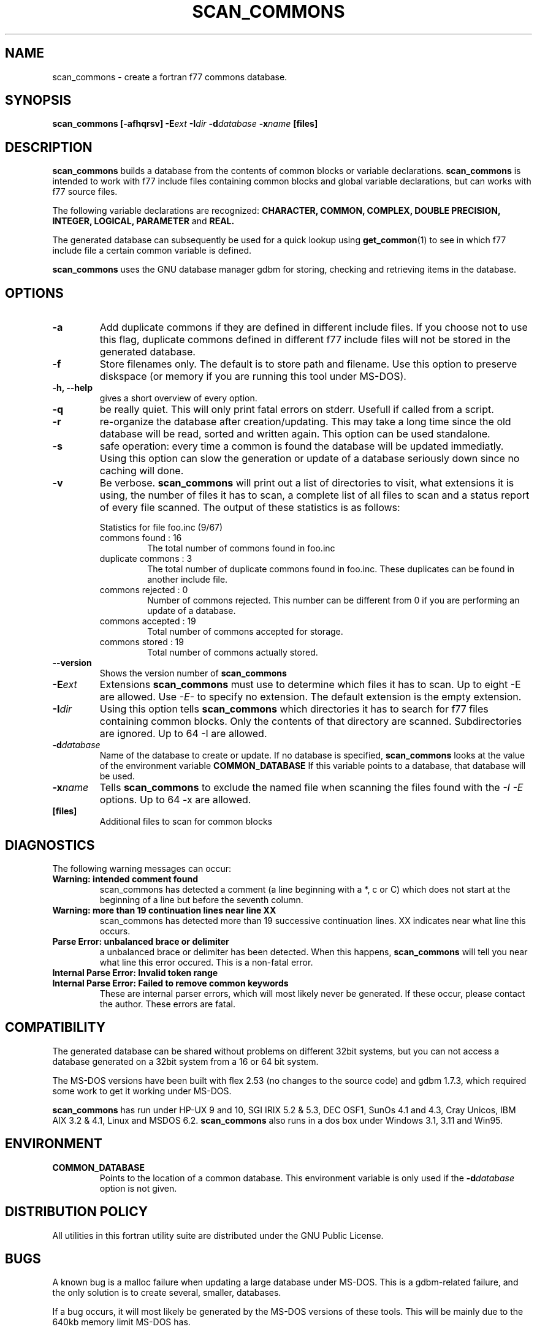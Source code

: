 .\" Process this file with
.\" groff -man -Tascii foo.1
.\"
.TH SCAN_COMMONS 1 "August 1996" Linux "ForUtil Fortran Tools"
.SH NAME 
scan_commons \- create a fortran f77 commons database.

.SH SYNOPSIS
.B scan_commons [-afhqrsv] 
.BI \-E ext
.BI \-I dir
.BI \-d database
.BI \-x name
.B [files]

.SH DESCRIPTION
.B scan_commons 
builds a database from the contents of common blocks or variable 
declarations. 
.B scan_commons
is intended to work with f77 include files containing common blocks
and global variable declarations, but can works with f77 source files. 

The following variable declarations are recognized:
.B CHARACTER, COMMON, COMPLEX, DOUBLE PRECISION, INTEGER, LOGICAL, PARAMETER
and 
.B REAL.

The generated database can subsequently be used
for a quick lookup using
.BR get_common (1)
to see in which f77 include file a certain common variable is defined. 

.B scan_commons
uses the GNU database manager gdbm for 
storing, checking and retrieving items in the database. 

.SH OPTIONS
.TP
.B "\-a"
Add duplicate commons if they are defined in different 
include files. If you choose not to use this flag, duplicate 
commons defined in different f77 include files will not be 
stored in the generated database.

.TP
.B "\-f"
Store filenames only. The default is to store path and 
filename.  Use this option to preserve diskspace (or memory 
if you are running this tool under MS-DOS).

.TP
.B "\-h, \-\-help"
gives a short overview of every option.

.TP
.B "\-q"
be really quiet. This will only print fatal errors on stderr.
Usefull if called from a script.

.TP
.B "\-r"
re-organize the database after creation/updating. 
This may take a long time since the old database will be read, 
sorted and written again. This option can be used standalone.

.TP
.B "\-s"
safe operation: every time a common is found the database 
will be updated immediatly. Using this option can slow the 
generation or update of a database seriously down since no 
caching will done. 

.TP
.B "\-v"
Be verbose. 
.B scan_commons
will print out a list of directories 
to visit, what extensions it is using, the number of files 
it has to scan, a complete list of all files to scan and a 
status report of every file scanned.
The output of these statistics is as follows:

.RS
Statistics for file foo.inc (9/67)
.RS
.RE
commons found      : 16
.RS
The total number of commons found in foo.inc
.RE
duplicate commons  : 3
.RS
The total number of duplicate commons found 
in foo.inc. These duplicates can be found in 
another include file.
.RE
commons rejected   : 0
.RS
Number of commons rejected. This number can 
be different from 0 if you are performing 
an update of a database.
.RE
commons accepted   : 19
.RS
Total number of commons accepted for storage.
.RE
commons stored     : 19
.RS
Total number of commons actually stored.
.RE
.RE

.TP
.B "\-\-version"
Shows the version number of 
.B scan_commons
.

.TP
.BI \-E ext
Extensions 
.B scan_commons 
must use to determine which files it 
has to scan. Up to eight -E are allowed. 
Use 
.I \-E\- 
to specify no extension.
The default extension is the empty extension.

.TP
.BI \-I dir
Using this option tells 
.B scan_commons 
which directories it has
to search for f77 files containing common blocks. Only the 
contents of that directory are scanned. Subdirectories are 
ignored. 
Up to 64 -I are allowed.

.TP
.BI \-d database
Name of the database to create or update. If no database is 
specified, 
.B scan_commons 
looks at the value of the environment
variable 
.B "COMMON_DATABASE"
If this variable points to a 
database, that database will be used.

.TP
.BI \-x name
Tells 
.B scan_commons 
to exclude the named file when scanning 
the files found with the 
.I "\-I \-E" 
options. Up to 64 -x are allowed.

.TP
.B "[files]"
Additional files to scan for common blocks

.SH DIAGNOSTICS
The following warning messages can occur:
.TP
.B Warning: intended comment found
scan_commons has detected a comment (a line beginning with a *, c or C)
which does not start at the beginning of a line but before the seventh column. 
.TP
.B Warning: more than 19 continuation lines near line XX
scan_commons has detected more than 19 successive continuation lines. XX 
indicates near what line this occurs.
.TP
.B Parse Error: unbalanced brace or delimiter
a unbalanced brace or delimiter has been detected. When this happens,
.B scan_commons
will tell you near what line this error occured. This is a non-fatal error.
.TP
.B Internal Parse Error: Invalid token range
.TP
.B Internal Parse Error: Failed to remove common keywords
These are internal parser errors, which will most likely never be generated.
If these occur, please contact the author. These errors are fatal.

.SH COMPATIBILITY
The generated database can be shared without problems on different 32bit
systems, but you can not access a database generated on a 32bit system from
a 16 or 64 bit system. 

The MS-DOS versions have been built with flex 2.53 (no changes
to the source code) and gdbm 1.7.3, which required some work to
get it working under MS-DOS. 

.B scan_commons 
has run under HP-UX 9 and 10, SGI IRIX 5.2 & 5.3, DEC OSF1, 
SunOs 4.1 and 4.3, Cray Unicos, IBM AIX 3.2 & 4.1, Linux and MSDOS 6.2. 
.B scan_commons 
also runs in a dos box under Windows 3.1, 3.11 and Win95.

.SH ENVIRONMENT
.TP
.B "COMMON_DATABASE"
Points to the location of a common database. This environment
variable is only used if the 
.BI \-d database
option is not given.

.SH DISTRIBUTION POLICY
All utilities in this fortran utility suite are distributed under
the GNU Public License.

.SH BUGS
A known bug is a malloc failure when updating a large database under MS-DOS.
This is a gdbm-related failure, and the only solution is to create several,
smaller, databases.

If a bug occurs, it will most likely be generated by the MS-DOS
versions of these tools. This will be mainly due to the 640kb 
memory limit MS-DOS has.

If you think you have found a bug, you can send email to the author,
describing what the bug is, how you generated it and if you can
reproduce it. Also specify the platform where this bug occured.

.SH AUTHOR
.RS
.RE
Koen D'Hondt
.RS
.RE
ripley@xs4all.nl
.RS
.RE
(C)Copyright 1995-1996 by Ripley Software Development
.RE

.SH SEE ALSO
.BR get_common (1), 
.BR list_commons (1),
.BR fflow (1),
.BR ffscan (1),
.BR ftags (1)
